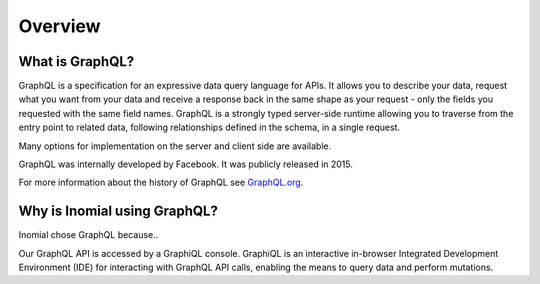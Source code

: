 Overview
========

What is GraphQL?
----------------
GraphQL is a specification for an expressive data query language for APIs. It allows you to describe your data, request what you want from your data and receive a response back in the same shape as your request - only the fields you requested with the same field names. GraphQL is a strongly typed server-side runtime allowing you to traverse from the entry point to related data, following relationships defined in the schema, in a single request.

Many options for implementation on the server and client side are available.

GraphQL was internally developed by Facebook. It was publicly released in 2015.

For more information about the history of GraphQL see `GraphQL.org
<https://graphql.org>`_.

Why is Inomial using GraphQL?
-----------------------------

Inomial chose GraphQL because..

Our GraphQL API is accessed by a GraphiQL console. GraphiQL is an interactive in-browser Integrated Development Environment (IDE) for interacting with GraphQL API calls, enabling the means to query data and perform mutations.
